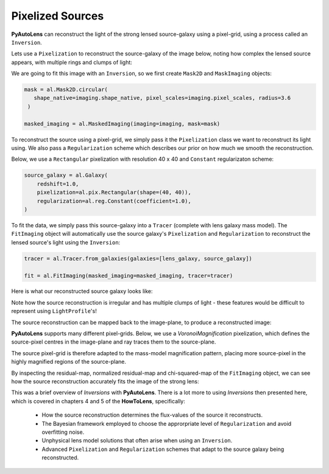 .. _pixelizations:

Pixelized Sources
-----------------

**PyAutoLens** can reconstruct the light of the strong lensed source-galaxy using a pixel-grid, using a process
called an ``Inversion``.

Lets use a ``Pixelization`` to reconstruct the source-galaxy of the image below, noting how complex the lensed source
appears, with multiple rings and clumps of light:

.. image:: https://raw.githubusercontent.com/Jammy2211/PyAutoLens/master/docs/overview/images/pixelizations/image.png
  :width: 400
  :alt: Alternative text

We are going to fit this image with an ``Inversion``, so we first create ``Mask2D`` and ``MaskImaging`` objects:

.. code-block:: bash

   mask = al.Mask2D.circular(
      shape_native=imaging.shape_native, pixel_scales=imaging.pixel_scales, radius=3.6
    )

   masked_imaging = al.MaskedImaging(imaging=imaging, mask=mask)

To reconstruct the source using a pixel-grid, we simply pass it the ``Pixelization`` class we want to reconstruct its
light using. We also pass a ``Regularization`` scheme which describes our prior on how much we smooth the reconstruction.

Below, we use a ``Rectangular`` pixelization with resolution 40 x 40 and ``Constant`` regularizaton scheme:

.. code-block:: bash

    source_galaxy = al.Galaxy(
        redshift=1.0,
        pixelization=al.pix.Rectangular(shape=(40, 40)),
        regularization=al.reg.Constant(coefficient=1.0),
    )

To fit the data, we simply pass this source-galaxy into a ``Tracer`` (complete with lens galaxy mass model). The
``FitImaging`` object will automatically use the source galaxy's ``Pixelization`` and ``Regularization`` to reconstruct
the lensed source's light using the ``Inversion``:

.. code-block:: bash

    tracer = al.Tracer.from_galaxies(galaxies=[lens_galaxy, source_galaxy])

    fit = al.FitImaging(masked_imaging=masked_imaging, tracer=tracer)

Here is what our reconstructed source galaxy looks like:

.. image:: https://raw.githubusercontent.com/Jammy2211/PyAutoLens/master/docs/overview/images/pixelizations/rectangular.png
  :width: 400
  :alt: Alternative text

Note how the source reconstruction is irregular and has multiple clumps of light - these features would be difficult
to represent using ``LightProfile``'s!

The source reconstruction can be mapped back to the image-plane, to produce a reconstructed image:

.. image:: https://raw.githubusercontent.com/Jammy2211/PyAutoLens/master/docs/overview/images/pixelizations/reconstructed_image.png
  :width: 400
  :alt: Alternative text

**PyAutoLens** supports many different pixel-grids. Below, we use a *VoronoiMagnification* pixelization, which defines
the source-pixel centres in the image-plane and ray traces them to the source-plane.

The source pixel-grid is therefore adapted to the mass-model magnification pattern, placing more source-pixel in the
highly magnified regions of the source-plane.

.. image:: https://raw.githubusercontent.com/Jammy2211/PyAutoLens/master/docs/overview/images/pixelizations/voronoi.png
  :width: 400
  :alt: Alternative text

By inspecting the residual-map, normalized residual-map and chi-squared-map of the ``FitImaging`` object, we can see how
the source reconstruction accurately fits the image of the strong lens:

.. image:: https://raw.githubusercontent.com/Jammy2211/PyAutoLens/master/docs/overview/images/pixelizations/voronoi_fit.png
  :width: 600
  :alt: Alternative text

This was a brief overview of *Inversions* with **PyAutoLens**. There is a lot more to using *Inversions* then presented
here, which is covered in chapters 4 and 5 of the **HowToLens**, specifically:

    - How the source reconstruction determines the flux-values of the source it reconstructs.
    - The Bayesian framework employed to choose the approrpriate level of ``Regularization`` and avoid overfitting noise.
    - Unphysical lens model solutions that often arise when using an ``Inversion``.
    - Advanced ``Pixelization`` and ``Regularization`` schemes that adapt to the source galaxy being reconstructed.